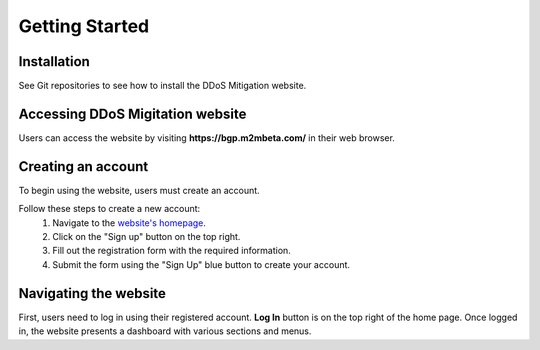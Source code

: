 Getting Started
===============

Installation
------------
See Git repositories to see how to install the DDoS Mitigation website.

Accessing DDoS Migitation website
---------------------------------
Users can access the website by visiting **https://bgp.m2mbeta.com/** in their web browser.

Creating an account
-------------------
To begin using the website, users must create an account. 

Follow these steps to create a new account:
  1. Navigate to the `website's homepage <https://bgp.m2mbeta.com/>`_.
  2. Click on the "Sign up" button on the top right.
  3. Fill out the registration form with the required information.
  4. Submit the form using the "Sign Up" blue button to create your account.

Navigating the website
----------------------
First, users need to log in using their registered account. **Log In** button is on the top right of the home page. Once logged in, the website presents a dashboard with various sections and menus.